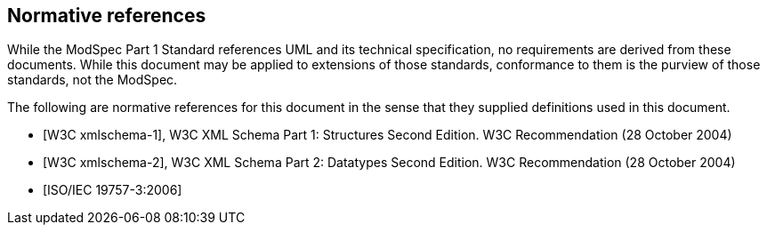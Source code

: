 [[cls-3]]
[bibliography]
== Normative references

// [.boilerplate]
// === {blank}

While the ModSpec Part 1 Standard references UML and its technical specification,
no requirements are derived from these documents. While this document
may be applied to extensions of those standards, conformance to them is the purview
of those standards, not the ModSpec.

The following are normative references for this document in the sense that they
supplied definitions used in this document.

* [[[w3c-sp1,W3C xmlschema-1]]], W3C XML Schema Part 1: Structures Second Edition. W3C Recommendation (28 October 2004)

* [[[w3c-sp2,W3C xmlschema-2]]], W3C XML Schema Part 2: Datatypes Second Edition. W3C Recommendation (28 October 2004)

* [[[iso19757-3,ISO/IEC 19757-3:2006]]]
